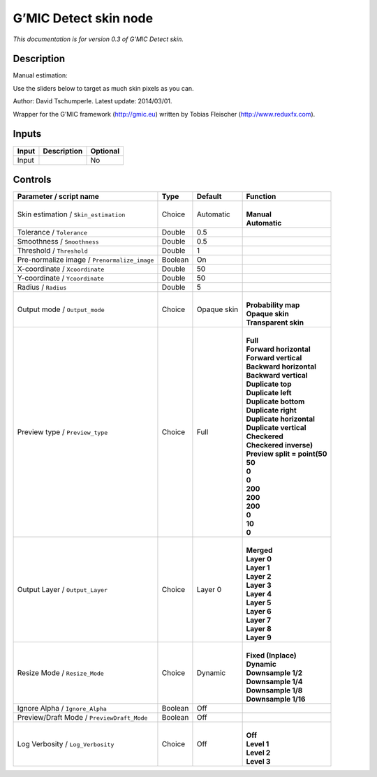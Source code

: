 .. _eu.gmic.Detectskin:

G’MIC Detect skin node
======================

*This documentation is for version 0.3 of G’MIC Detect skin.*

Description
-----------

Manual estimation:

Use the sliders below to target as much skin pixels as you can.

Author: David Tschumperle. Latest update: 2014/03/01.

Wrapper for the G’MIC framework (http://gmic.eu) written by Tobias Fleischer (http://www.reduxfx.com).

Inputs
------

+-------+-------------+----------+
| Input | Description | Optional |
+=======+=============+==========+
| Input |             | No       |
+-------+-------------+----------+

Controls
--------

.. tabularcolumns:: |>{\raggedright}p{0.2\columnwidth}|>{\raggedright}p{0.06\columnwidth}|>{\raggedright}p{0.07\columnwidth}|p{0.63\columnwidth}|

.. cssclass:: longtable

+----------------------------------------------+---------+-------------+--------------------------------+
| Parameter / script name                      | Type    | Default     | Function                       |
+==============================================+=========+=============+================================+
| Skin estimation / ``Skin_estimation``        | Choice  | Automatic   | |                              |
|                                              |         |             | | **Manual**                   |
|                                              |         |             | | **Automatic**                |
+----------------------------------------------+---------+-------------+--------------------------------+
| Tolerance / ``Tolerance``                    | Double  | 0.5         |                                |
+----------------------------------------------+---------+-------------+--------------------------------+
| Smoothness / ``Smoothness``                  | Double  | 0.5         |                                |
+----------------------------------------------+---------+-------------+--------------------------------+
| Threshold / ``Threshold``                    | Double  | 1           |                                |
+----------------------------------------------+---------+-------------+--------------------------------+
| Pre-normalize image / ``Prenormalize_image`` | Boolean | On          |                                |
+----------------------------------------------+---------+-------------+--------------------------------+
| X-coordinate / ``Xcoordinate``               | Double  | 50          |                                |
+----------------------------------------------+---------+-------------+--------------------------------+
| Y-coordinate / ``Ycoordinate``               | Double  | 50          |                                |
+----------------------------------------------+---------+-------------+--------------------------------+
| Radius / ``Radius``                          | Double  | 5           |                                |
+----------------------------------------------+---------+-------------+--------------------------------+
| Output mode / ``Output_mode``                | Choice  | Opaque skin | |                              |
|                                              |         |             | | **Probability map**          |
|                                              |         |             | | **Opaque skin**              |
|                                              |         |             | | **Transparent skin**         |
+----------------------------------------------+---------+-------------+--------------------------------+
| Preview type / ``Preview_type``              | Choice  | Full        | |                              |
|                                              |         |             | | **Full**                     |
|                                              |         |             | | **Forward horizontal**       |
|                                              |         |             | | **Forward vertical**         |
|                                              |         |             | | **Backward horizontal**      |
|                                              |         |             | | **Backward vertical**        |
|                                              |         |             | | **Duplicate top**            |
|                                              |         |             | | **Duplicate left**           |
|                                              |         |             | | **Duplicate bottom**         |
|                                              |         |             | | **Duplicate right**          |
|                                              |         |             | | **Duplicate horizontal**     |
|                                              |         |             | | **Duplicate vertical**       |
|                                              |         |             | | **Checkered**                |
|                                              |         |             | | **Checkered inverse)**       |
|                                              |         |             | | **Preview split = point(50** |
|                                              |         |             | | **50**                       |
|                                              |         |             | | **0**                        |
|                                              |         |             | | **0**                        |
|                                              |         |             | | **200**                      |
|                                              |         |             | | **200**                      |
|                                              |         |             | | **200**                      |
|                                              |         |             | | **0**                        |
|                                              |         |             | | **10**                       |
|                                              |         |             | | **0**                        |
+----------------------------------------------+---------+-------------+--------------------------------+
| Output Layer / ``Output_Layer``              | Choice  | Layer 0     | |                              |
|                                              |         |             | | **Merged**                   |
|                                              |         |             | | **Layer 0**                  |
|                                              |         |             | | **Layer 1**                  |
|                                              |         |             | | **Layer 2**                  |
|                                              |         |             | | **Layer 3**                  |
|                                              |         |             | | **Layer 4**                  |
|                                              |         |             | | **Layer 5**                  |
|                                              |         |             | | **Layer 6**                  |
|                                              |         |             | | **Layer 7**                  |
|                                              |         |             | | **Layer 8**                  |
|                                              |         |             | | **Layer 9**                  |
+----------------------------------------------+---------+-------------+--------------------------------+
| Resize Mode / ``Resize_Mode``                | Choice  | Dynamic     | |                              |
|                                              |         |             | | **Fixed (Inplace)**          |
|                                              |         |             | | **Dynamic**                  |
|                                              |         |             | | **Downsample 1/2**           |
|                                              |         |             | | **Downsample 1/4**           |
|                                              |         |             | | **Downsample 1/8**           |
|                                              |         |             | | **Downsample 1/16**          |
+----------------------------------------------+---------+-------------+--------------------------------+
| Ignore Alpha / ``Ignore_Alpha``              | Boolean | Off         |                                |
+----------------------------------------------+---------+-------------+--------------------------------+
| Preview/Draft Mode / ``PreviewDraft_Mode``   | Boolean | Off         |                                |
+----------------------------------------------+---------+-------------+--------------------------------+
| Log Verbosity / ``Log_Verbosity``            | Choice  | Off         | |                              |
|                                              |         |             | | **Off**                      |
|                                              |         |             | | **Level 1**                  |
|                                              |         |             | | **Level 2**                  |
|                                              |         |             | | **Level 3**                  |
+----------------------------------------------+---------+-------------+--------------------------------+
